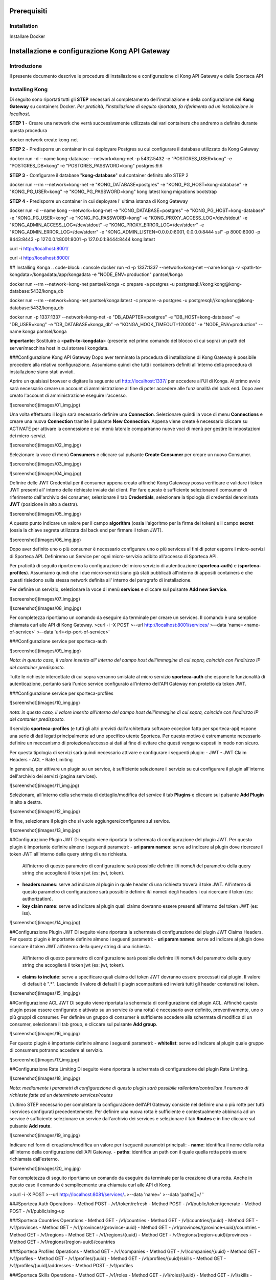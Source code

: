 Prerequisiti
============

.. _installation:

Installation
------------

Installare Docker

Installazione e configurazione Kong API Gateway 
===============================================

.. _introduzione

Introduzione
------------

Il presente documento descrive le procedure di installazione e configurazione di Kong API Gateway e
delle Sporteca API

Installing Kong
---------------

Di seguito sono riportati tutti gli **STEP** necessari al completamento dell'installazione e della configurazione del **Kong Gateway** su containers Docker.
*Per praticità, l'installazione di seguito riportata, fa riferimento ad un installazione in localhost.*

**STEP 1** - Creare una network che verrà successivamente utilizzata dai vari containers che andremo a definire durante questa procedura

.. code-block:: console
docker network create kong-net

**STEP 2** - Predisporre un container in cui deployare Postgres su cui configurare il database utilizzato da Kong Gateway

.. code-block:: console
docker run -d --name kong-database --network=kong-net -p 5432:5432 -e “POSTGRES_USER=kong” -e “POSTGRES_DB=kong” -e "POSTGRES_PASSWORD=kong" postgres:9.6

**STEP 3** - Configurare il database "**kong-database**" sul container definito allo STEP 2

.. code-block:: console

docker run --rm --network=kong-net -e "KONG_DATABASE=postgres" -e "KONG_PG_HOST=kong-database" -e "KONG_PG_USER=kong" -e "KONG_PG_PASSWORD=kong" kong:latest kong migrations bootstrap

**STEP 4** - Predisporre un container in cui deployare l' ultima istanza di Kong Gateway

.. code-block:: console
docker run -d --name kong --network=kong-net -e "KONG_DATABASE=postgres" -e "KONG_PG_HOST=kong-database" -e "KONG_PG_USER=kong" -e "KONG_PG_PASSWORD=kong" -e "KONG_PROXY_ACCESS_LOG=/dev/stdout" -e "KONG_ADMIN_ACCESS_LOG=/dev/stdout" -e "KONG_PROXY_ERROR_LOG=/dev/stderr" -e "KONG_ADMIN_ERROR_LOG=/dev/stderr" -e "KONG_ADMIN_LISTEN=0.0.0.0:8001, 0.0.0.0:8444 ssl" -p 8000:8000 -p 8443:8443 -p 127.0.0.1:8001:8001 -p 127.0.0.1:8444:8444 kong:latest

.. code-block:: console
curl -i http://localhost:8001/

.. code-block:: console
curl -i http://localhost:8000/

## Installing Konga
.. code-block:: console
docker run -d -p 1337:1337 --network=kong-net --name konga -v <path-to-kongdata>/kongadata:/app/kongadata -e "NODE_ENV=production" pantsel/konga

.. code-block:: console
docker run --rm --network=kong-net pantsel/konga -c prepare -a postgres -u postgresql://kong:kong@kong-database:5432/konga_db

.. code-block:: console
docker run --rm --network=kong-net pantsel/konga:latest -c prepare -a postgres -u postgresql://kong:kong@kong-database:5432/konga_db

.. code-block:: console
docker run -p 1337:1337 --network=kong-net -e "DB_ADAPTER=postgres" -e "DB_HOST=kong-database" -e "DB_USER=kong" -e "DB_DATABASE=konga_db" -e "KONGA_HOOK_TIMEOUT=120000" -e "NODE_ENV=production" --name konga pantsel/konga

**Importante**: Sostituire a <**path-to-kongdata**> (presente nel primo comando del blocco di cui sopra) un path del server/macchina host in cui storare i kongdata.

###Configurazione Kong API Gateway
Dopo aver terminato la procedura di installazione di Kong Gateway è possibile procedere alla relativa configurazione. Assumiamo quindi che tutti 
i containers definiti all'interno della procedura di installazione siano stati avviati.

Aprire un qualsiasi browser e digitare la seguente url http://localhost:1337/ per accedere all'UI di Konga. Al primo avvio sarà necessario creare un account
di amministrazione al fine di poter accedere alle funzionalità del back end. Dopo aver creato l'account di amministrazione eseguire l'accesso.

![screenshot](images/01_img.jpg)

Una volta effettuato il login sarà necessario definire una **Connection**. Selezionare quindi la voce di menu **Connections** e creare una nuova
**Connection** tramite il pulsante **New Connection**. Appena viene create è necessario cliccare su ACTIVATE per attivare la connessione e sul menù
laterale compariranno nuove voci di menù per gestire le impostazioni dei micro-servizi.

![screenshot](images/02_img.jpg)

Selezionare la voce di menù **Consumers** e cliccare sul pulsante **Create Consumer** per creare un nuovo Consumer.

![screenshot](images/03_img.jpg)

![screenshot](images/04_img.jpg)

Definire delle JWT Credential per il consumer appena creato affinché Kong Gateweay possa verificare e validare i token JWT presenti all' interno delle
richieste inviate dai client. Per fare questo è sufficiente selezionare il comsumer di riferimento dall'archivio dei consumer, selezionare il tab
**Credentials**, selezionare la tipologia di credential denominata **JWT** (posizione in alto a destra).

![screenshot](images/05_img.jpg)

A questo punto indicare un valore per il campo **algorithm** (ossia l'algoritmo per la firma dei token) e il campo **secret** (ossia la chiave segreta utilizzata
dal back end per firmare il token JWT).

![screenshot](images/06_img.jpg)

Dopo aver definito uno o più consumer è necessario configurare uno o più services al fini di poter esporre i micro-servizi di Sporteca API. 
Definiremo un Service per ogni micro-servizio adibito all'accesso di Sporteca API.

Per praticità di seguito riporteremo la configurazione del micro servizio di autenticazione (**sporteca-auth**) e (**sporteca-profiles**). Assumiamo quindi che i due 
micro-servizi siano già stati pubblicati all'interno di appositi containers e che questi risiedono sulla stessa network definita all' interno
del paragrafo di installazione.

Per definire un servizio, selezionare la voce di menù **services** e cliccare sul pulsante **Add new Service**.

![screenshot](images/07_img.jpg)

![screenshot](images/08_img.jpg)

Per completezza riportiamo un comando da eseguire da terminale per creare un services. Il comando è una semplice chiamata curl alle API di Kong Gateway.
>curl -i -X POST \
>--url http://localhost:8001/services/ \
>--data 'name=<name-of-service>' \
>--data 'url=<ip-port-of-service>'

###Configurazione service per sporteca-auth

![screenshot](images/09_img.jpg)

*Nota: in questo caso, il valore inserito all' interno del campo host dell'immagine di cui sopra, coincide con l'indirizzo IP del container predisposto.*

Tutte le richieste intercettate di cui sopra verranno smistate al micro servizio **sporteca-auth** che espone le funzionalità di autenticazione,
pertanto sarà l'unico service configurato all'interno dell'API Gateway non protetto da token JWT.

###Configurazione service per sporteca-profiles

![screenshot](images/10_img.jpg)

*nota: in questo caso, il valore inserito all'interno del campo host dell'immagine di cui sopra, coincide con l'indirizzo IP del contanier predisposto.*

Il servizio **sporteca-profiles** (e tutti gli altri previsti dall'architettura software eccezion fatta per sporteca-api) espone una serie di
dati legati principalmente ad uno specifico utente Sporteca. Per questo motivo è estremamente necessario definire un meccanismo di protezione/accesso
ai dati al fine di evitare che questi vengano esposti in modo non sicuro.

Per questa tipologia di servizi sarà quindi necessario attivare e configurare i seguenti plugin:
- JWT
- JWT Claim Headers
- ACL
- Rate Limiting

In generale, per attivare un plugin su un service, è sufficiente selezionare il servizio su cui configurare il plugin all'interno dell'archivio
dei servizi (pagina services).

![screenshot](images/11_img.jpg)

Selezionare, all'interno della schermata di dettaglio/modifica del service il tab **Plugins** e cliccare sul pulsante **Add Plugin** in alto a destra.

![screenshot](images/12_img.jpg)

In fine, selezionare il plugin che si vuole aggiungere/configurare sul service.

![screenshot](images/13_img.jpg)

##Configurazione Plugin JWT
Di seguito viene riportata la schermata di configurazione del plugin JWT. Per questo plugin è importante definire almeno i seguenti parametri:
- **uri param names**: serve ad indicare al plugin dove ricercare il token JWT all'interno della query string di una richiesta. 
  All'interno di questo parametro di configurazione sarà possibile definire il/i nome/i del parametro della query string che accoglierà
  il token jwt (es: jwt, token).
- **headers names**: serve ad indicare al plugin in quale header di una richiesta troverà il toke JWT. All'interno di questo parametro di
  configurazione sarà possibile definire il/i nome/i degli headers i cui ricercare il token (es: authorization).
- **key claim name**: serve ad indicare al plugin quali claims dovranno essere presenti all'interno del token JWT (es: iss).

![screenshot](images/14_img.jpg)

##Configurazione Plugin JWT
Di seguito viene riportata la schermata di configurazione del plugin JWT Claims Headers. Per questo plugin è importante definire almeno i seguenti parametri:
- **uri param names**: serve ad indicare al plugin dove ricercare il token JWT all'interno della query string di una richiesta. 
  All'interno di questo parametro di configurazione sarà possibile definire il/i nome/i del parametro della query string che accoglierà il
  token jwt (es: jwt, token).
- **claims to include**: serve a specificare quali claims del token JWT dovranno essere processati dal plugin. Il valore di default è ".*".
  Lasciando il valore di default il plugin scompatterà ed invierà tutti gli header contenuti nel token.
  
![screenshot](images/15_img.jpg)

##Configurazione ACL JWT
Di seguito viene riportata la schermata di configurazione del plugin ACL. Affinché questo plugin possa essere configurato e attivato
su un service (o una rotta) è necessario aver definito, preventivamente, uno o più gruppi di consumer. Per definire un gruppo di consumer
è sufficiente accedere alla schermata di modifica di un consumer, selezionare il tab group, e cliccare sul pulsante **Add group**.

![screenshot](images/16_img.jpg)

Per questo plugin è importante definire almeno i seguenti parametri:
- **whitelist**: serve ad indicare al plugin quale gruppo di consumers potranno accedere al servizio.

![screenshot](images/17_img.jpg)

##Configurazione Rate Limiting
Di seguito viene riportata la schermata di configurazione del plugin Rate Limiting.

![screenshot](images/18_img.jpg)

*Nota: mediamente i parametri di configurazione di questo plugin sarà possibile rallentare/controllare il numero di richieste fatte ad un determinato services/routes*

L'ultimo STEP necessario per completare la configurazione dell'API Gateway consiste nel definire una o più rotte per tutti i services configurati
precedentemente. Per definire una nuova rotta è sufficiente e contestualmente abbinarla ad un service è sufficiente selezionare un 
service dall'archivio dei services e selezionare il tab **Routes** e in fine cliccare sul pulsante **Add route**.

![screenshot](images/19_img.jpg)

Indicare nel form di creazione/modifica un valore per i seguenti parametri principali:
- **name**: identifica il nome della rotta all'interno della configurazione dell'API Gateway.
- **paths**: identifica un path con il quale quella rotta potrà essere richiamata dall'esterno.

![screenshot](images/20_img.jpg)

Per completezza di seguito riportiamo un comando da eseguire da terminale per la creazione di una rotta. Anche in questo caso il comando 
è semplicemente una chiamata curl alle API di Kong.

>curl -i -X POST \
>--url http://localhost:8081/services/..\
>--data 'name=' \
>--data 'paths[]=/ '

###Sporteca Auth Operations
- Method POST - /v1/token/refresh
- Method POST - /v1/public/token/generate
- Method POST - /v1/public/sing-up

###Sporteca Countries Operations
- Method GET - /v1/countries
- Method GET - /v1/countries/{uuid}
- Method GET - /v1/provinces
- Method GET - /v1/provinces/{province-uuid}
- Method GET - /v1/provinces/{province-uuid}/countries
- Method GET - /v1/regions
- Method GET - /v1/regions/{uuid}
- Method GET - /v1/regions/{region-uuid}/provinces
- Method GET - /v1/regions/{region-uuid}/countries

###Sporteca Profiles Operations
- Method GET - /v1/companies
- Method GET - /v1/companies/{uuid}
- Method GET - /v1/profiles
- Method GET - /v1/profiles/{uuid}
- Method GET - /v1/profiles/{uuid}/skills
- Method GET - /v1/profiles/{uuid}/addresses
- Method POST - /v1/profiles

###Sporteca Skills Operations
- Method GET - /v1/roles
- Method GET - /v1/roles/{uuid}
- Method GET - /v1/skills
- Method GET - /v1/skills/{uuid}
- Method GET - /v1/sports
- Method GET - /v1/sports/{uuid}
- Method GET - /v1/sports/{uuid}/skills
- Method GET - /v1/sports/{uuid}/roles

### KongaUI
* URL     : http://localhost:1337/
* username: < username>
* password: < password>

---
# Installazione ulteriori plugin

## JWT Claims Headers Plugin

1. accedere in ssh come root sul container 
  >docker excec -u root -it <container-name> /bin/bash 

2. scaricare (sul container) il plugin da https://github.com/wshirey/kong-plugin-jwt-claims-headers
  wget https://github.com/wshirey/kong-plugin-jwt-claims-headers/archive/master.zip

3. unzip del plugin scaricato al punto 2
  >unzip master.zip

4. Posizionarsi all'interno della directory unzippata e spostare il contenuto della cartella del plugin in  /usr/local/share/lua/5.1/kong/plugins/jwt-claims-headers
  >mv kong-plugin-jwt-claims-headers-master /usr/local/share/lua/5.1/kong/plugins/jwt-claims-headers
  >chown -R 1000.1000 jwt-claims-headers

5. Posizionarsi all'interno della directory /etc/kong/ e creare una copia del file kong.conf.default e rinominarlo in kong.konf
  >cd /etc/kong
  >cp kong.conf.default kong.conf

6. Editare il file kong.conf ed aggiungere all'inizio del file la seguente stringa: plugins = bundled,jwt-claims-headers
  >vi kong.conf
  >plugins = bundled,jwt-claims-headers
  >esc :x

7. Riavviare il container

---
# Dockerizziamo i servizi

## Sporteca Auth Api
**Nota**: posizionarsi all'interno della directory di progetto sporteca-auth-api

1. buildare l'immagine del micro-servizio
> docker build -t sporteca-auth-image .

2. eseguire l'immagine mediante un container
> docker run --name sporteca-auth-container --network=kong-net -p 8081:8080 sporteca-auth-image

3. Recuperare l'indirizzo IP del container necessario per la configurazione del service sull'API Gateway
> docker network inspect kong-net

4. Configurare un service sull'API Gateway che punti al microservizio sporteca-auth (mediante una chiamata alle API di Kong o tramite Konga UI)
> curl -i -X POST --url http://localhost:8001/services/ --data 'name=sporteca-auth-service-v1' --data 'url=http://172.19.0.6:8080/'

**Nota**: in **--data 'url=<provide-container-ip>'** deve essere inserito l'indirizzo IP del container di sporteca-auth-image.

5. Associare una route al service definito sull'API Gateway (mediante una chiamata alle API di Kong o tramite Konga UI).
> curl -i -X POST  --url http://localhost:8001/services/sporteca-auth-service-v1/routes --data 'name=sporteca-auth-route-v1' --data 'paths[]=/sporteca-auth'

6. Una volta completata la configurazione del service e della route sarà possibile interrogare il micro servizio attraverso l'API Gateway mediante le seguenti operation:
http://localhost:8000/sporteca-auth-v1/swagger-ui.html

## Sporteca Countries Api
**Nota**: posizionarsi all'interno della directory di progetto sporteca-countries-api

1. buildare l'immagine del micro-servizio
> docker build -t sporteca-countries-image .

2. eseguire l'immagine mediante un container
> docker run --name sporteca-countries-container --network=kong-net -p 8082:8080 sporteca-countries-image

3. Recuperare l'indirizzo IP del container necessario per la configurazione del service sull'API Gateway
> docker network inspect kong-net

4. Configurare un service sull'API Gateway che punti al microservizio sporteca-auth (mediante una chiamata alle API di Kong o tramite Konga UI)
> curl -i -X POST --url http://localhost:8001/services/ --data 'name=sporteca-countries-service-v1' --data 'url=http://172.19.0.6:8080/'

**Nota**: in **--data 'url=<provide-container-ip>'** deve essere inserito l'indirizzo IP del container di sporteca-countries-image.

5. Associare una route al service definito sull'API Gateway (mediante una chiamata alle API di Kong o tramite Konga UI).
> curl -i -X POST  --url http://localhost:8001/services/sporteca-countries-service-v1/routes --data 'name=sporteca-countries-route-v1' --data 'paths[]=/sporteca-countries'

6. Una volta completata la configurazione del service e della route sarà possibile interrogare il micro servizio attraverso l'API Gateway mediante le seguenti operation:
   http://localhost:8000/sporteca-countries/swagger-ui.html

## Sporteca Profile Api
**Nota**: posizionarsi all'interno della directory di progetto sporteca-profile-api

1. buildare l'immagine del micro-servizio
> docker build -t sporteca-profile-image .

2. deployare ed eseguire l'immagine su un container docker
> docker run --name sporteca-profile-container --network=kong-net -p 8083:8080 sporteca-profile-image

3. Recuperare l'indirizzo IP del container necessario per la configurazione del service sull'API Gateway
> docker network inspect kong-net

4. Configurare un service sull'API Gateway che punti al micro-servizio sporteca-profile (mediante una chiamata alle API di Kong o tramite Konga UI)
> curl -i -X POST --url http://localhost:8001/services/ --data 'name=sporteca-profile-service-v1' --data 'url=http://172.19.0.7:8080/'

**Nota**: in **--data 'url=<provide-container-ip>'** deve essere inserito l'indirizzo IP del container di sporteca-profile-image.

5. Associare una route al service definito sull'API Gateway (mediante una chiamata alle API di Kong o tramite Konga UI).
> curl -i -X POST  --url http://localhost:8001/services/sporteca-profile-service-v1/routes --data 'name=sporteca-profile-route-v1' --data 'paths[]=/sporteca-profile'

6. Una volta completata la configurazione del service e della route sarà possibile interrogare il micro servizio attraverso l'API Gateway mediante le seguenti operation:
   http://localhost:8000/sporteca-profile/swagger-ui.html

## Sporteca Skills Api
**Nota**: posizionarsi all'interno della directory di progetto sporteca-skills-api

1. buildare l'immagine del micro-servizio
> docker build -t sporteca-skills-image .

2. deployare ed eseguire l'immagine su un container docker
> docker run --name sporteca-skills-container --network=kong-net -p 8084:8080 sporteca-skills-image

3. Recuperare l'indirizzo IP del container necessario per la configurazione del service sull'API Gateway
> docker network inspect kong-net

4. Configurare un service sull'API Gateway che punti al micro-servizio sporteca-skills (mediante una chiamata alle API di Kong o tramite Konga UI)
> curl -i -X POST --url http://localhost:8001/services/ --data 'name=sporteca-skills-service-v1' --data 'url=http://172.19.0.8:8080/'

**Nota**: in **--data 'url=<provide-container-ip>'** deve essere inserito l'indirizzo IP del container di sporteca-skills-image.

5. Associare una route al service definito sull'API Gateway (mediante una chiamata alle API di Kong o tramite Konga UI).
> curl -i -X POST  --url http://localhost:8001/services/sporteca-skills-service-v1/routes --data 'name=sporteca-skills-route-v1' --data 'paths[]=/sporteca-skills'

6. Una volta completata la configurazione del service e della route sarà possibile interrogare il micro servizio attraverso l'API Gateway mediante le seguenti operation:
   http://localhost:8000/sporteca-skills/swagger-ui.html

---

## Configuriamo consumer, servizi e plugin dell'API Gateway

- Tramite konga creare un consumer e associare delle JWT credential (indicando key e secret)

- comando per attivare il plugin JWT su un service
> curl -X POST http://localhost:8001/services/sporteca-profile-service-v1/plugins \
    --data "name=jwt"

- comando per attivare il plugin di JWT su una rotta
> curl -X POST http://localhost:8001/routes/sporteca-profile-route-v1/plugins \
    --data "name=jwt" 

- comando per attivare il plugin JWT CLAIMS HEADER su un service
>curl -X POST http://localhost:8001/services/sporteca-profile-service-v1/plugins \
>  --data "name=kong-plugin-jwt-claims-headers" \
>  --data "config.uri_param_names=jwt" \
>  --data "config.claims_to_include=.*" \
>  --data "config.continue_on_error=true"
